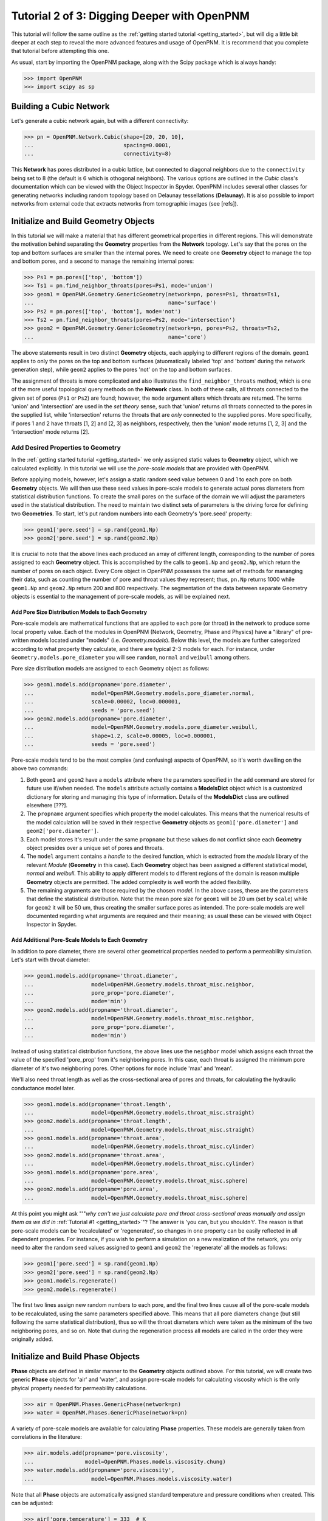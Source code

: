 .. _intermediate_usage:

###############################################################################
Tutorial 2 of 3: Digging Deeper with OpenPNM
###############################################################################

This tutorial will follow the same outline as the :ref:`getting started tutorial <getting_started>`, but will dig a little bit deeper at each step to reveal the more advanced features and usage of OpenPNM.  It is recommend that you complete that tutorial before attempting this one.

As usual, start by importing the OpenPNM package, along with the Scipy package which is always handy:

>>> import OpenPNM
>>> import scipy as sp

===============================================================================
Building a Cubic Network
===============================================================================

Let's generate a cubic network again, but with a different connectivity:

>>> pn = OpenPNM.Network.Cubic(shape=[20, 20, 10],
...                            spacing=0.0001,
...                            connectivity=8)

This **Network** has pores distributed in a cubic lattice, but connected to diagonal neighbors due to the ``connectivity`` being set to 8 (the default is 6 which is othogonal neighbors).  The various options are outlined in the *Cubic* class's documentation which can be viewed with the Object Inspector in Spyder.  OpenPNM includes several other classes for generating networks including random topology based on Delaunay tessellations (**Delaunay**).  It is also possible to import networks from external code that extracts networks from tomographic images (see [refs]).

===============================================================================
Initialize and Build Geometry Objects
===============================================================================

In this tutorial we will make a material that has different geometrical properties in different regions.  This will demonstrate the motivation behind separating the **Geometry** properties from the **Network** topology.  Let's say that the pores on the top and bottom surfaces are smaller than the internal pores.  We need to create one **Geometry** object to manage the top and bottom pores, and a second to manage the remaining internal pores:

>>> Ps1 = pn.pores(['top', 'bottom'])
>>> Ts1 = pn.find_neighbor_throats(pores=Ps1, mode='union')
>>> geom1 = OpenPNM.Geometry.GenericGeometry(network=pn, pores=Ps1, throats=Ts1,
...                                          name='surface')
>>> Ps2 = pn.pores(['top', 'bottom'], mode='not')
>>> Ts2 = pn.find_neighbor_throats(pores=Ps2, mode='intersection')
>>> geom2 = OpenPNM.Geometry.GenericGeometry(network=pn, pores=Ps2, throats=Ts2,
...                                          name='core')

The above statements result in two distinct **Geometry** objects, each applying to different regions of the domain. ``geom1`` applies to only the pores on the top and bottom surfaces (atuomatically labeled 'top' and 'bottom' during the network generation step), while ``geom2`` applies to the pores 'not' on the top and bottom surfaces.

The assignment of throats is more complicated and also illustrates the ``find_neighbor_throats`` method, which is one of the more useful topological query methods on the **Network** class.  In both of these calls, all throats connected to the given set of pores (``Ps1`` or ``Ps2``) are found; however, the ``mode`` argument alters which throats are returned.  The terms 'union' and 'intersection' are used in the *set theory* sense, such that 'union' returns *all* throats connected to the pores in the supplied list, while 'intersection' returns the throats that are *only* connected to the supplied pores.  More specifically, if pores 1 and 2 have throats [1, 2] and [2, 3] as neighbors, respectively, then the 'union' mode returns [1, 2, 3] and the 'intersection' mode returns [2].

+++++++++++++++++++++++++++++++++++++++++++++++++++++++++++++++++++++++++++++++
Add Desired Properties to Geometry
+++++++++++++++++++++++++++++++++++++++++++++++++++++++++++++++++++++++++++++++

In the :ref:`getting started tutorial <getting_started>` we only assigned static values to **Geometry** object, which we calculated explicitly.  In this tutorial we will use the *pore-scale models* that are provided with OpenPNM.

Before applying models, however, let's assign a static random seed value between 0 and 1 to each pore on both **Geometry** objects.  We will then use these seed values in pore-scale models to generate actual pores diameters from statistical distribution functions.  To create the small pores on the surface of the domain we will adjust the parameters used in the statistical distribution.  The need to maintain two distinct sets of parameters is the driving force for defining two **Geometries**.  To start, let's put random numbers into each Geometry's 'pore.seed' property:

>>> geom1['pore.seed'] = sp.rand(geom1.Np)
>>> geom2['pore.seed'] = sp.rand(geom2.Np)

It is crucial to note that the above lines each produced an array of different length, corresponding to the number of pores assigned to each **Geometry** object.  This is accomplished by the calls to ``geom1.Np`` and ``geom2.Np``, which return the number of pores on each object.  Every Core object in OpenPNM possesses the same set of methods for mananging their data, such as counting the number of pore and throat values they represent; thus, ``pn.Np`` returns 1000 while ``geom1.Np`` and ``geom2.Np`` return 200 and 800 respectively.  The segmentation of the data between separate Geometry objects is essential to the management of pore-scale models, as will be explained next.

-------------------------------------------------------------------------------
Add Pore Size Distribution Models to Each Geometry
-------------------------------------------------------------------------------

Pore-scale models are mathematical functions that are applied to each pore (or throat) in the network to produce some local property value.  Each of the modules in OpenPNM (Network, Geometry, Phase and Physics) have a "library" of pre-written models located under "models" (i.e. *Geometry.models*).  Below this level, the models are further categorized according to what property they calculate, and there are typical 2-3 models for each.  For instance, under ``Geometry.models.pore_diameter`` you will see ``random``, ``normal`` and ``weibull`` among others.

Pore size distribution models are assigned to each Geometry object as follows:

>>> geom1.models.add(propname='pore.diameter',
...                  model=OpenPNM.Geometry.models.pore_diameter.normal,
...                  scale=0.00002, loc=0.000001,
...                  seeds = 'pore.seed')
>>> geom2.models.add(propname='pore.diameter',
...                  model=OpenPNM.Geometry.models.pore_diameter.weibull,
...                  shape=1.2, scale=0.00005, loc=0.000001,
...                  seeds = 'pore.seed')

Pore-scale models tend to be the most complex (and confusing) aspects of OpenPNM, so it's worth dwelling on the above two commands:

(1) Both ``geom1`` and ``geom2`` have a ``models`` attribute where the parameters specified in the ``add`` command are stored for future use if/when needed.  The ``models`` attribute actually contains a **ModelsDict** object which is a customized dictionary for storing and managing this type of information.  Details of the **ModelsDict** class are outlined elsewhere [???].

(2) The ``propname`` argument specifies which property the model calculates.  This means that the numerical results of the model calculation will be saved in their respective **Geometry** objects as ``geom1['pore.diameter']`` and ``geom2['pore.diameter']``.

(3) Each model stores it's result under the same ``propname`` but these values do not conflict since each **Geometry** object presides over a unique set of pores and throats.

(4) The ``model`` argument contains a *handle* to the desired function, which is extracted from the *models* library of the relevant *Module* (**Geometry** in this case).  Each **Geometry** object has been assigned a different statistical model, *normal* and *weibull*.  This ability to apply different models to different regions of the domain is reason multiple **Geometry** objects are permitted.  The added complexity is well worth the added flexibility.

(5) The remaining arguments are those required by the chosen *model*.  In the above cases, these are the parameters that define the statistical distribution.  Note that the mean pore size for ``geom1`` will be 20 um (set by ``scale``) while for ``geom2`` it will be 50 um, thus creating the smaller surface pores as intended.  The pore-scale models are well documented regarding what arguments are required and their meaning; as usual these can be viewed with Object Inspector in Spyder.

-------------------------------------------------------------------------------
Add Additional Pore-Scale Models to Each Geometry
-------------------------------------------------------------------------------

In addition to pore diameter, there are several other geometrical properties needed to perform a permeability simulation.  Let's start with throat diameter:

>>> geom1.models.add(propname='throat.diameter',
...                  model=OpenPNM.Geometry.models.throat_misc.neighbor,
...                  pore_prop='pore.diameter',
...                  mode='min')
>>> geom2.models.add(propname='throat.diameter',
...                  model=OpenPNM.Geometry.models.throat_misc.neighbor,
...                  pore_prop='pore.diameter',
...                  mode='min')

Instead of using statistical distribution functions, the above lines use the ``neighbor`` model which assigns each throat the value of the specified 'pore_prop' from it's neighboring pores.  In this case, each throat is assigned the minimum pore diameter of it's two neighboring pores.  Other options for ``mode`` include 'max' and 'mean'.

We'll also need throat length as well as the cross-sectional area of pores and throats, for calculating the hydraulic conductance model later.

>>> geom1.models.add(propname='throat.length',
...                  model=OpenPNM.Geometry.models.throat_misc.straight)
>>> geom2.models.add(propname='throat.length',
...                  model=OpenPNM.Geometry.models.throat_misc.straight)
>>> geom1.models.add(propname='throat.area',
...                  model=OpenPNM.Geometry.models.throat_misc.cylinder)
>>> geom2.models.add(propname='throat.area',
...                  model=OpenPNM.Geometry.models.throat_misc.cylinder)
>>> geom1.models.add(propname='pore.area',
...                  model=OpenPNM.Geometry.models.throat_misc.sphere)
>>> geom2.models.add(propname='pore.area',
...                  model=OpenPNM.Geometry.models.throat_misc.sphere)

At this point you might ask "'"*why can't we just calculate pore and throat cross-sectional areas manually and assign them as we did in* :ref:`Tutorial #1 <getting_started>`"?  The answer is 'you can, but you shouldn't'.  The reason is that pore-scale models can be 'recalculated' or 'regenerated', so changes in one property can be easily reflected in all dependent properies.  For instance, if you wish to perform a simulation on a new realization of the network, you only need to alter the random seed values assigned to ``geom1`` and ``geom2`` the 'regenerate' all the models as follows:

>>> geom1['pore.seed'] = sp.rand(geom1.Np)
>>> geom2['pore.seed'] = sp.rand(geom2.Np)
>>> geom1.models.regenerate()
>>> geom2.models.regenerate()

The first two lines assign new random numbers to each pore, and the final two lines cause all of the pore-scale models to be recalculated, using the same parameters specified above.  This means that all pore diameters change (but still following the same statistical distribution), thus so will the throat diameters which were taken as the minimum of the two neighboring pores, and so on.  Note that during the regeneration process all models are called in the order they were originally added.

===============================================================================
Initialize and Build Phase Objects
===============================================================================

**Phase** objects are defined in similar manner to the **Geometry** objects outlined above.  For this tutorial, we will create two generic **Phase** objects for 'air' and 'water', and assign pore-scale models for calculating viscosity which is the only phyical property needed for permeability calculations.

>>> air = OpenPNM.Phases.GenericPhase(network=pn)
>>> water = OpenPNM.Phases.GenericPhase(network=pn)

A variety of pore-scale models are available for calculating **Phase** properties.  These models are generally taken from correlations in the literature:

>>> air.models.add(propname='pore.viscosity',
...                model=OpenPNM.Phases.models.viscosity.chung)
>>> water.models.add(propname='pore.viscosity',
...                  model=OpenPNM.Phases.models.viscosity.water)

Note that all **Phase** objects are automatically assigned standard temperature and pressure conditions when created.  This can be adjusted:

>>> air['pore.temperature'] = 333  # K
>>> water['pore.temperature'] = 353  # K

Since viscosity is highly dependent on temperature, it is necessary to 'regeneate' the viscosity models:

>>> air.models.regenerate()
>>> water.models.regenerate()

===============================================================================
Initialize and Build Physics Objects
===============================================================================
